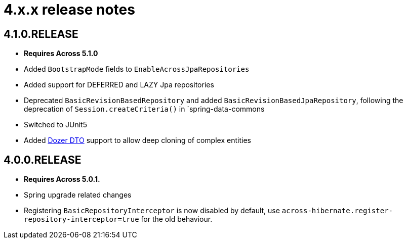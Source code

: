 = 4.x.x release notes

[#4-1-0]
== 4.1.0.RELEASE

* *Requires Across 5.1.0*
* Added `BootstrapMode` fields to `EnableAcrossJpaRepositories`
* Added support for DEFERRED and LAZY Jpa repositories
* Deprecated `BasicRevisionBasedRepository` and added `BasicRevisionBasedJpaRepository`, following the deprecation of `Session.createCriteria()` in `spring-data-commons
* Switched to JUnit5
* Added xref:helpers.adoc#entity-dto-conversion[Dozer DTO] support to allow deep cloning of complex entities

[#4-0-0]
== 4.0.0.RELEASE

* *Requires Across 5.0.1.*
* Spring upgrade related changes
* Registering `BasicRepositoryInterceptor` is now disabled by default, use `across-hibernate.register-repository-interceptor=true` for the old behaviour.